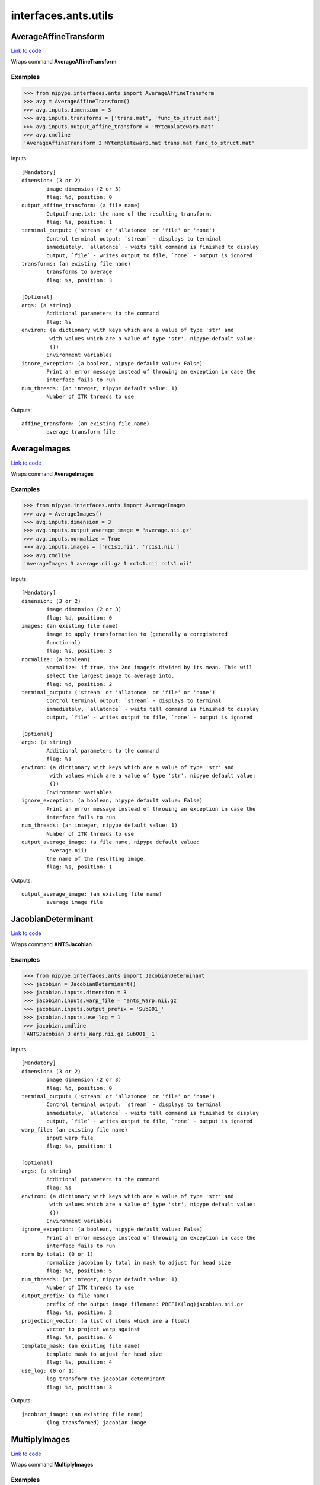 .. AUTO-GENERATED FILE -- DO NOT EDIT!

interfaces.ants.utils
=====================


.. _nipype.interfaces.ants.utils.AverageAffineTransform:


.. index:: AverageAffineTransform

AverageAffineTransform
----------------------

`Link to code <http://github.com/nipy/nipype/tree/e63e055194d62d2bdc4665688261c03a42fd0025/nipype/interfaces/ants/utils.py#L31>`__

Wraps command **AverageAffineTransform**

Examples
~~~~~~~~
>>> from nipype.interfaces.ants import AverageAffineTransform
>>> avg = AverageAffineTransform()
>>> avg.inputs.dimension = 3
>>> avg.inputs.transforms = ['trans.mat', 'func_to_struct.mat']
>>> avg.inputs.output_affine_transform = 'MYtemplatewarp.mat'
>>> avg.cmdline
'AverageAffineTransform 3 MYtemplatewarp.mat trans.mat func_to_struct.mat'

Inputs::

        [Mandatory]
        dimension: (3 or 2)
                image dimension (2 or 3)
                flag: %d, position: 0
        output_affine_transform: (a file name)
                Outputfname.txt: the name of the resulting transform.
                flag: %s, position: 1
        terminal_output: ('stream' or 'allatonce' or 'file' or 'none')
                Control terminal output: `stream` - displays to terminal
                immediately, `allatonce` - waits till command is finished to display
                output, `file` - writes output to file, `none` - output is ignored
        transforms: (an existing file name)
                transforms to average
                flag: %s, position: 3

        [Optional]
        args: (a string)
                Additional parameters to the command
                flag: %s
        environ: (a dictionary with keys which are a value of type 'str' and
                 with values which are a value of type 'str', nipype default value:
                 {})
                Environment variables
        ignore_exception: (a boolean, nipype default value: False)
                Print an error message instead of throwing an exception in case the
                interface fails to run
        num_threads: (an integer, nipype default value: 1)
                Number of ITK threads to use

Outputs::

        affine_transform: (an existing file name)
                average transform file

.. _nipype.interfaces.ants.utils.AverageImages:


.. index:: AverageImages

AverageImages
-------------

`Link to code <http://github.com/nipy/nipype/tree/e63e055194d62d2bdc4665688261c03a42fd0025/nipype/interfaces/ants/utils.py#L70>`__

Wraps command **AverageImages**

Examples
~~~~~~~~
>>> from nipype.interfaces.ants import AverageImages
>>> avg = AverageImages()
>>> avg.inputs.dimension = 3
>>> avg.inputs.output_average_image = "average.nii.gz"
>>> avg.inputs.normalize = True
>>> avg.inputs.images = ['rc1s1.nii', 'rc1s1.nii']
>>> avg.cmdline
'AverageImages 3 average.nii.gz 1 rc1s1.nii rc1s1.nii'

Inputs::

        [Mandatory]
        dimension: (3 or 2)
                image dimension (2 or 3)
                flag: %d, position: 0
        images: (an existing file name)
                image to apply transformation to (generally a coregistered
                functional)
                flag: %s, position: 3
        normalize: (a boolean)
                Normalize: if true, the 2nd imageis divided by its mean. This will
                select the largest image to average into.
                flag: %d, position: 2
        terminal_output: ('stream' or 'allatonce' or 'file' or 'none')
                Control terminal output: `stream` - displays to terminal
                immediately, `allatonce` - waits till command is finished to display
                output, `file` - writes output to file, `none` - output is ignored

        [Optional]
        args: (a string)
                Additional parameters to the command
                flag: %s
        environ: (a dictionary with keys which are a value of type 'str' and
                 with values which are a value of type 'str', nipype default value:
                 {})
                Environment variables
        ignore_exception: (a boolean, nipype default value: False)
                Print an error message instead of throwing an exception in case the
                interface fails to run
        num_threads: (an integer, nipype default value: 1)
                Number of ITK threads to use
        output_average_image: (a file name, nipype default value:
                 average.nii)
                the name of the resulting image.
                flag: %s, position: 1

Outputs::

        output_average_image: (an existing file name)
                average image file

.. _nipype.interfaces.ants.utils.JacobianDeterminant:


.. index:: JacobianDeterminant

JacobianDeterminant
-------------------

`Link to code <http://github.com/nipy/nipype/tree/e63e055194d62d2bdc4665688261c03a42fd0025/nipype/interfaces/ants/utils.py#L161>`__

Wraps command **ANTSJacobian**

Examples
~~~~~~~~
>>> from nipype.interfaces.ants import JacobianDeterminant
>>> jacobian = JacobianDeterminant()
>>> jacobian.inputs.dimension = 3
>>> jacobian.inputs.warp_file = 'ants_Warp.nii.gz'
>>> jacobian.inputs.output_prefix = 'Sub001_'
>>> jacobian.inputs.use_log = 1
>>> jacobian.cmdline
'ANTSJacobian 3 ants_Warp.nii.gz Sub001_ 1'

Inputs::

        [Mandatory]
        dimension: (3 or 2)
                image dimension (2 or 3)
                flag: %d, position: 0
        terminal_output: ('stream' or 'allatonce' or 'file' or 'none')
                Control terminal output: `stream` - displays to terminal
                immediately, `allatonce` - waits till command is finished to display
                output, `file` - writes output to file, `none` - output is ignored
        warp_file: (an existing file name)
                input warp file
                flag: %s, position: 1

        [Optional]
        args: (a string)
                Additional parameters to the command
                flag: %s
        environ: (a dictionary with keys which are a value of type 'str' and
                 with values which are a value of type 'str', nipype default value:
                 {})
                Environment variables
        ignore_exception: (a boolean, nipype default value: False)
                Print an error message instead of throwing an exception in case the
                interface fails to run
        norm_by_total: (0 or 1)
                normalize jacobian by total in mask to adjust for head size
                flag: %d, position: 5
        num_threads: (an integer, nipype default value: 1)
                Number of ITK threads to use
        output_prefix: (a file name)
                prefix of the output image filename: PREFIX(log)jacobian.nii.gz
                flag: %s, position: 2
        projection_vector: (a list of items which are a float)
                vector to project warp against
                flag: %s, position: 6
        template_mask: (an existing file name)
                template mask to adjust for head size
                flag: %s, position: 4
        use_log: (0 or 1)
                log transform the jacobian determinant
                flag: %d, position: 3

Outputs::

        jacobian_image: (an existing file name)
                (log transformed) jacobian image

.. _nipype.interfaces.ants.utils.MultiplyImages:


.. index:: MultiplyImages

MultiplyImages
--------------

`Link to code <http://github.com/nipy/nipype/tree/e63e055194d62d2bdc4665688261c03a42fd0025/nipype/interfaces/ants/utils.py#L109>`__

Wraps command **MultiplyImages**

Examples
~~~~~~~~
>>> from nipype.interfaces.ants import MultiplyImages
>>> test = MultiplyImages()
>>> test.inputs.dimension = 3
>>> test.inputs.first_input = 'moving2.nii'
>>> test.inputs.second_input = 0.25
>>> test.inputs.output_product_image = "out.nii"
>>> test.cmdline
'MultiplyImages 3 moving2.nii 0.25 out.nii'

Inputs::

        [Mandatory]
        dimension: (3 or 2)
                image dimension (2 or 3)
                flag: %d, position: 0
        first_input: (an existing file name)
                image 1
                flag: %s, position: 1
        output_product_image: (a file name)
                Outputfname.nii.gz: the name of the resulting image.
                flag: %s, position: 3
        second_input: (an existing file name or a float)
                image 2 or multiplication weight
                flag: %s, position: 2
        terminal_output: ('stream' or 'allatonce' or 'file' or 'none')
                Control terminal output: `stream` - displays to terminal
                immediately, `allatonce` - waits till command is finished to display
                output, `file` - writes output to file, `none` - output is ignored

        [Optional]
        args: (a string)
                Additional parameters to the command
                flag: %s
        environ: (a dictionary with keys which are a value of type 'str' and
                 with values which are a value of type 'str', nipype default value:
                 {})
                Environment variables
        ignore_exception: (a boolean, nipype default value: False)
                Print an error message instead of throwing an exception in case the
                interface fails to run
        num_threads: (an integer, nipype default value: 1)
                Number of ITK threads to use

Outputs::

        output_product_image: (an existing file name)
                average image file
